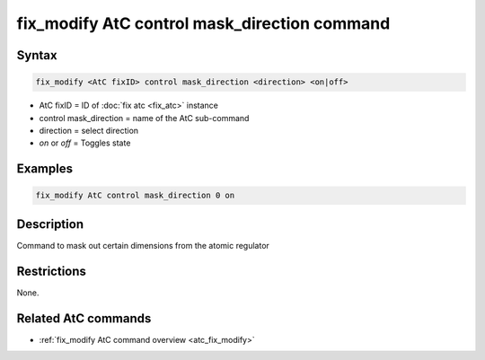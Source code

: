 .. index:: fix_modify AtC control mask_direction

fix_modify AtC control mask_direction command
=============================================

Syntax
""""""

.. code-block:: LAMMPS

   fix_modify <AtC fixID> control mask_direction <direction> <on|off>

* AtC fixID = ID of :doc:`fix atc <fix_atc>` instance
* control mask_direction = name of the AtC sub-command
* direction = select direction
* *on* or *off* = Toggles state

Examples
""""""""

.. code-block:: LAMMPS

   fix_modify AtC control mask_direction 0 on

Description
"""""""""""

Command to mask out certain dimensions from the atomic regulator

Restrictions
""""""""""""

None.

Related AtC commands
""""""""""""""""""""
- :ref:`fix_modify AtC command overview <atc_fix_modify>`

